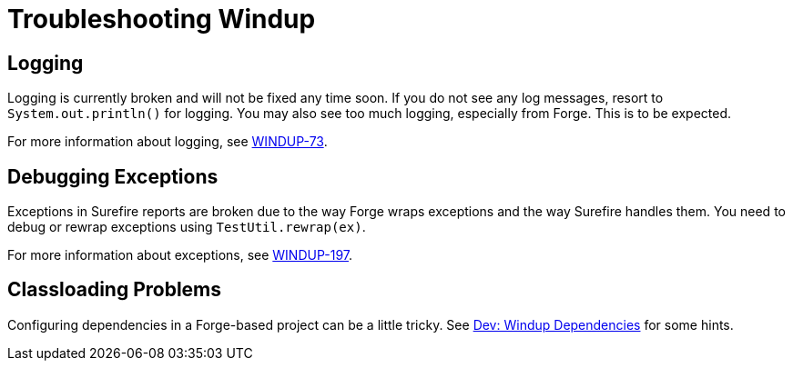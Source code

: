 = Troubleshooting Windup

== Logging

Logging is currently broken and will not be fixed any time soon. If you do not
see any log messages, resort to `System.out.println()` for logging. You may also see too
much logging, especially from Forge. This is to be expected. 

For more information about logging, see https://issues.jboss.org/browse/WINDUP-73[WINDUP-73].

== Debugging Exceptions

Exceptions in Surefire reports are broken due to the way Forge wraps
exceptions and the way Surefire handles them. You need to
debug or rewrap exceptions using `TestUtil.rewrap(ex)`. 

For more information about exceptions, see https://issues.jboss.org/browse/WINDUP-197[WINDUP-197].

== Classloading Problems

Configuring dependencies in a Forge-based project can be a little tricky.
See link:./Dev:-Dependencies[Dev: Windup Dependencies] for some hints.

